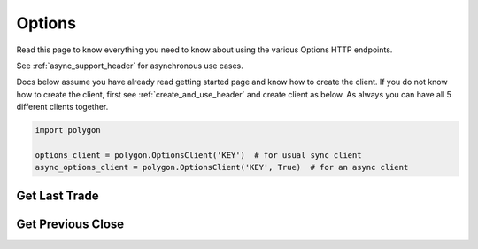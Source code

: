 
.. _options_header:

Options
=======

Read this page to know everything you need to know about using the various Options HTTP endpoints.

See :ref:`async_support_header` for asynchronous use cases.

Docs below assume you have already read getting started page and know how to create the client.
If you do not know how to create the client, first see :ref:`create_and_use_header` and create client as below. As always you can have all 5 different clients together.

.. code-block:: python

  import polygon

  options_client = polygon.OptionsClient('KEY')  # for usual sync client
  async_options_client = polygon.OptionsClient('KEY', True)  # for an async client

Get Last Trade
--------------

.. automethod:: polygon.options.options.OptionsClient.get_last_trade
   :noindex:

Get Previous Close
------------------

.. automethod:: polygon.options.options.OptionsClient.get_previous_close
   :noindex:
